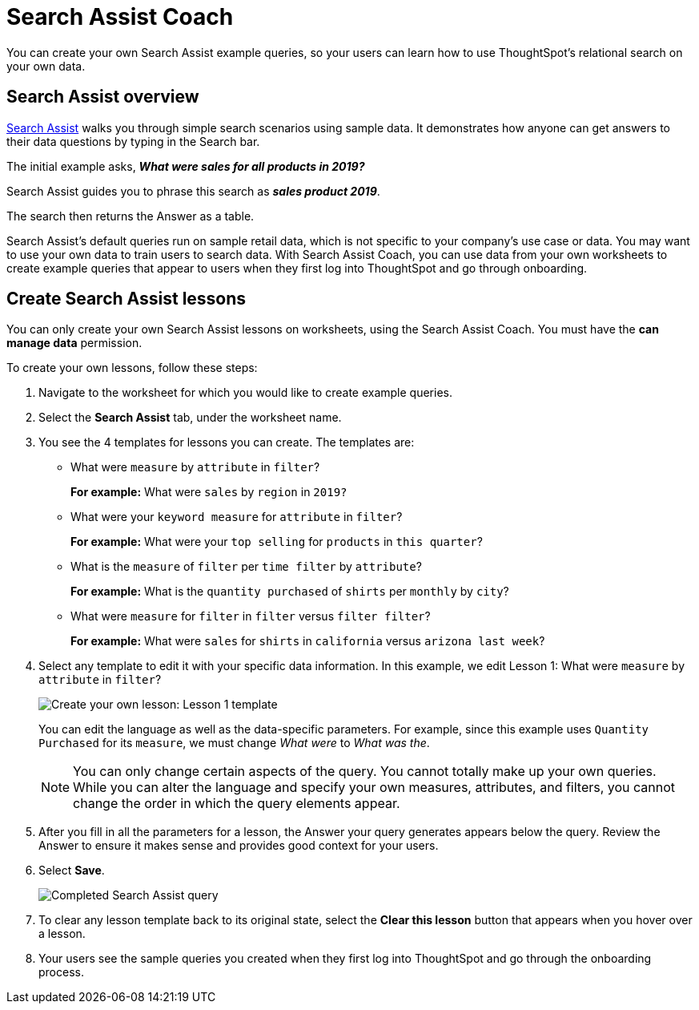 = Search Assist Coach
:last_updated: 1/24/2022
:linkattrs:
:experimental:
:page-layout: default-cloud
:page-aliases: /admin/ts-cloud/search-assist-coach.adoc
:description: You can create your own Search Assist example queries, so your users can learn how to use ThoughtSpot's relational search on your own data.

You can create your own Search Assist example queries, so your users can learn how to use ThoughtSpot's relational search on your own data.

== Search Assist overview

xref:search-assist.adoc[Search Assist] walks you through simple search scenarios using sample data.
It demonstrates how anyone can get answers to their data questions by typing in the Search bar.

The initial example asks, *_What were sales for all products in 2019?_*

Search Assist guides you to phrase this search as *_sales product 2019_*.

The search then returns the Answer as a table.

Search Assist's default queries run on sample retail data, which is not specific to your company's use case or data.
You may want to use your own data to train users to search data.
With Search Assist Coach, you can use data from your own worksheets to create example queries that appear to users when they first log into ThoughtSpot and go through onboarding.

== Create Search Assist lessons

You can only create your own Search Assist lessons on worksheets, using the Search Assist Coach.
You must have the *can manage data* permission.

To create your own lessons, follow these steps:

. Navigate to the worksheet for which you would like to create example queries.
. Select the *Search Assist* tab, under the worksheet name.
. You see the 4 templates for lessons you can create.
The templates are:
** What were `measure` by `attribute` in `filter`?
+
*For example:* What were `sales` by `region` in `2019?`
** What were your `keyword measure` for `attribute` in `filter`?
+
*For example:* What were your `top selling` for `products` in `this quarter`?
** What is the `measure` of `filter` per `time filter` by `attribute`?
+
*For example:* What is the `quantity purchased` of `shirts` per `monthly` by `city`?
** What were `measure` for `filter` in `filter` versus `filter filter`?
+
*For example:* What were `sales` for `shirts` in `california` versus `arizona last week`?
. Select any template to edit it with your specific data information.
In this example, we edit Lesson 1: What were `measure` by `attribute` in `filter`?
+
image::search-assist-sample-query.png[Create your own lesson: Lesson 1 template]
+
You can edit the language as well as the data-specific parameters.
For example, since this example uses `Quantity Purchased` for its `measure`, we must change _What were_ to _What was the_.
+
NOTE: You can only change certain aspects of the query.
You cannot totally make up your own queries.
While you can alter the language and specify your own measures, attributes, and filters, you cannot change the order in which the query elements appear.

. After you fill in all the parameters for a lesson, the Answer your query generates appears below the query.
Review the Answer to ensure it makes sense and provides good context for your users.
. Select *Save*.
+
image::search-assist-finished-example.png[Completed Search Assist query]

. To clear any lesson template back to its original state, select the *Clear this lesson* button that appears when you hover over a lesson.

. Your users see the sample queries you created when they first log into ThoughtSpot and go through the onboarding process.
